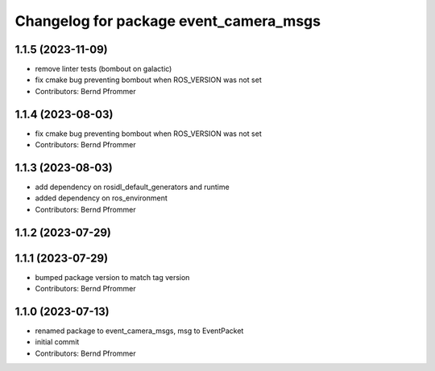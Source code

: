 ^^^^^^^^^^^^^^^^^^^^^^^^^^^^^^^^^^^^^^^
Changelog for package event_camera_msgs
^^^^^^^^^^^^^^^^^^^^^^^^^^^^^^^^^^^^^^^

1.1.5 (2023-11-09)
------------------
* remove linter tests (bombout on galactic)
* fix cmake bug preventing bombout when ROS_VERSION was not set
* Contributors: Bernd Pfrommer

1.1.4 (2023-08-03)
------------------
* fix cmake bug preventing bombout when ROS_VERSION was not set
* Contributors: Bernd Pfrommer

1.1.3 (2023-08-03)
------------------
* add dependency on rosidl_default_generators and runtime
* added dependency on ros_environment
* Contributors: Bernd Pfrommer

1.1.2 (2023-07-29)
------------------

1.1.1 (2023-07-29)
------------------
* bumped package version to match tag version
* Contributors: Bernd Pfrommer

1.1.0 (2023-07-13)
------------------
* renamed package to event_camera_msgs, msg to EventPacket
* initial commit
* Contributors: Bernd Pfrommer
